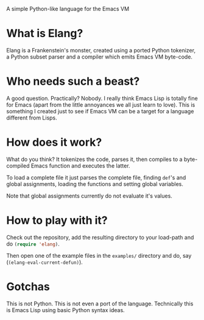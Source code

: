 A simple Python-like language for the Emacs VM

* What is Elang?

  Elang is a Frankenstein's monster, created using a ported Python tokenizer, a
  Python subset parser and a compiler which emits Emacs VM byte-code.

* Who needs such a beast?

  A good question. Practically? Nobody. I really think Emacs Lisp is totally
  fine for Emacs (apart from the little annoyances we all just learn to love).
  This is something I created just to see if Emacs VM can be a target for a
  language different from Lisps.

* How does it work?

  What do you think? It tokenizes the code, parses it, then compiles to a
  byte-compiled Emacs function and executes the latter.

  To load a complete file it just parses the complete file, finding ~def~'s and
  global assignments, loading the functions and setting global variables.

  Note that global assignments currently do not evaluate it's values.

* How to play with it?

  Check out the repository, add the resulting directory to your load-path and do
  src_emacs-lisp{(require 'elang)}.

  Then open one of the example files in the ~examples/~ directory and do, say
  (src_emacs-lisp{(elang-eval-current-defun)}).

* Gotchas

  This is not Python. This is not even a port of the language. Technically this
  is Emacs Lisp using basic Python syntax ideas.
